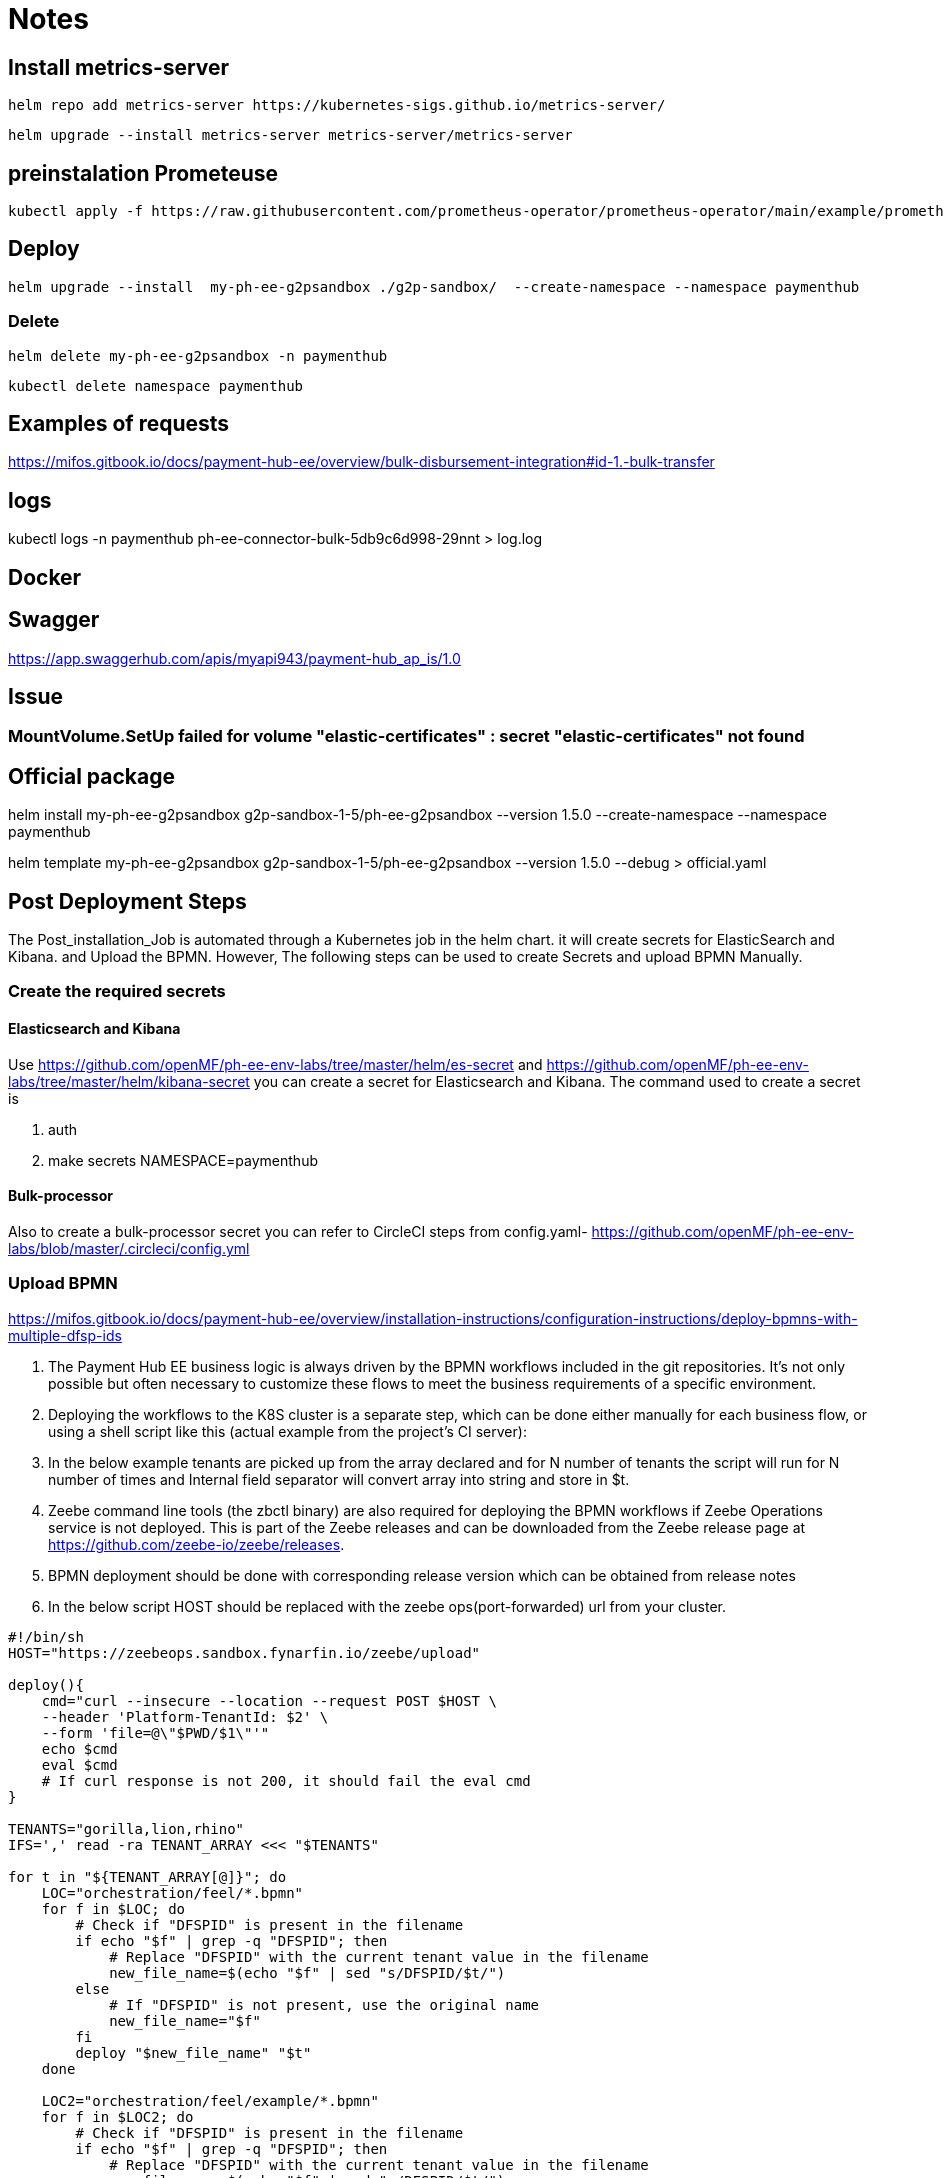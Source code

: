 = Notes

== Install metrics-server

 helm repo add metrics-server https://kubernetes-sigs.github.io/metrics-server/


 helm upgrade --install metrics-server metrics-server/metrics-server


== preinstalation Prometeuse

 kubectl apply -f https://raw.githubusercontent.com/prometheus-operator/prometheus-operator/main/example/prometheus-operator-crd/monitoring.coreos.com_servicemonitors.yaml

== Deploy

 helm upgrade --install  my-ph-ee-g2psandbox ./g2p-sandbox/  --create-namespace --namespace paymenthub

=== Delete

  helm delete my-ph-ee-g2psandbox -n paymenthub

 kubectl delete namespace paymenthub



== Examples of requests

https://mifos.gitbook.io/docs/payment-hub-ee/overview/bulk-disbursement-integration#id-1.-bulk-transfer

== logs

kubectl logs -n paymenthub ph-ee-connector-bulk-5db9c6d998-29nnt > log.log

== Docker

== Swagger

https://app.swaggerhub.com/apis/myapi943/payment-hub_ap_is/1.0

== Issue

===  MountVolume.SetUp failed for volume "elastic-certificates" : secret "elastic-certificates" not found


== Official package

helm install my-ph-ee-g2psandbox g2p-sandbox-1-5/ph-ee-g2psandbox --version 1.5.0  --create-namespace --namespace paymenthub

helm template my-ph-ee-g2psandbox g2p-sandbox-1-5/ph-ee-g2psandbox --version 1.5.0 --debug > official.yaml

== Post Deployment Steps
The Post_installation_Job is automated through a Kubernetes job in the helm chart. it will create secrets for ElasticSearch and Kibana. and Upload the BPMN. However, The following steps can be used to create Secrets and upload BPMN Manually.

=== Create the required secrets

==== Elasticsearch and Kibana
Use https://github.com/openMF/ph-ee-env-labs/tree/master/helm/es-secret and https://github.com/openMF/ph-ee-env-labs/tree/master/helm/kibana-secret you can create a secret for Elasticsearch and Kibana. The command used to create a secret is

1. auth
2. make secrets NAMESPACE=paymenthub

==== Bulk-processor
Also to create a bulk-processor secret you can refer to CircleCI steps from config.yaml- https://github.com/openMF/ph-ee-env-labs/blob/master/.circleci/config.yml

=== Upload BPMN
https://mifos.gitbook.io/docs/payment-hub-ee/overview/installation-instructions/configuration-instructions/deploy-bpmns-with-multiple-dfsp-ids


1. The Payment Hub EE business logic is always driven by the BPMN workflows included in the git repositories. It's not only possible but often necessary to customize these flows to meet the business requirements of a specific environment.

2. Deploying the workflows to the K8S cluster is a separate step, which can be done either manually for each business flow, or using a shell script like this (actual example from the project's CI server):

3. In the below example tenants are picked up from the array declared and for N number of tenants the script will run for N number of times and Internal field separator will convert array into string and store in $t.

4. Zeebe command line tools (the zbctl binary) are also required for deploying the BPMN workflows if Zeebe Operations service is not deployed. This is part of the Zeebe releases and can be downloaded from the Zeebe release page at https://github.com/zeebe-io/zeebe/releases.

5. BPMN deployment should be done with corresponding release version which can be obtained from release notes

6. In the below script HOST should be replaced with the zeebe ops(port-forwarded) url from your cluster.

[source, bash]
----
#!/bin/sh
HOST="https://zeebeops.sandbox.fynarfin.io/zeebe/upload"

deploy(){
    cmd="curl --insecure --location --request POST $HOST \
    --header 'Platform-TenantId: $2' \
    --form 'file=@\"$PWD/$1\"'"
    echo $cmd
    eval $cmd
    # If curl response is not 200, it should fail the eval cmd
}

TENANTS="gorilla,lion,rhino"
IFS=',' read -ra TENANT_ARRAY <<< "$TENANTS"

for t in "${TENANT_ARRAY[@]}"; do
    LOC="orchestration/feel/*.bpmn"
    for f in $LOC; do
        # Check if "DFSPID" is present in the filename
        if echo "$f" | grep -q "DFSPID"; then
            # Replace "DFSPID" with the current tenant value in the filename
            new_file_name=$(echo "$f" | sed "s/DFSPID/$t/")
        else
            # If "DFSPID" is not present, use the original name
            new_file_name="$f"
        fi
        deploy "$new_file_name" "$t"
    done

    LOC2="orchestration/feel/example/*.bpmn"
    for f in $LOC2; do
        # Check if "DFSPID" is present in the filename
        if echo "$f" | grep -q "DFSPID"; then
            # Replace "DFSPID" with the current tenant value in the filename
            new_file_name=$(echo "$f" | sed "s/DFSPID/$t/")
        else
            # If "DFSPID" is not present, use the original name
            new_file_name="$f"
        fi
        deploy "$new_file_name" "$t"
    done
done
----

=== turn off SECURITY_JWS_ENABLE

Update config of *ph-ee-connector-common* or *ph-ee-connector-bulk* pod

[source,yaml]
----
- name: SECURITY_JWS_ENABLE
value: "false"

----



== Issues

=== Process definition not found

[,json]
----
{
    "responseCode": "01",
    "responseDescription": "Process definition not found"
}
----
